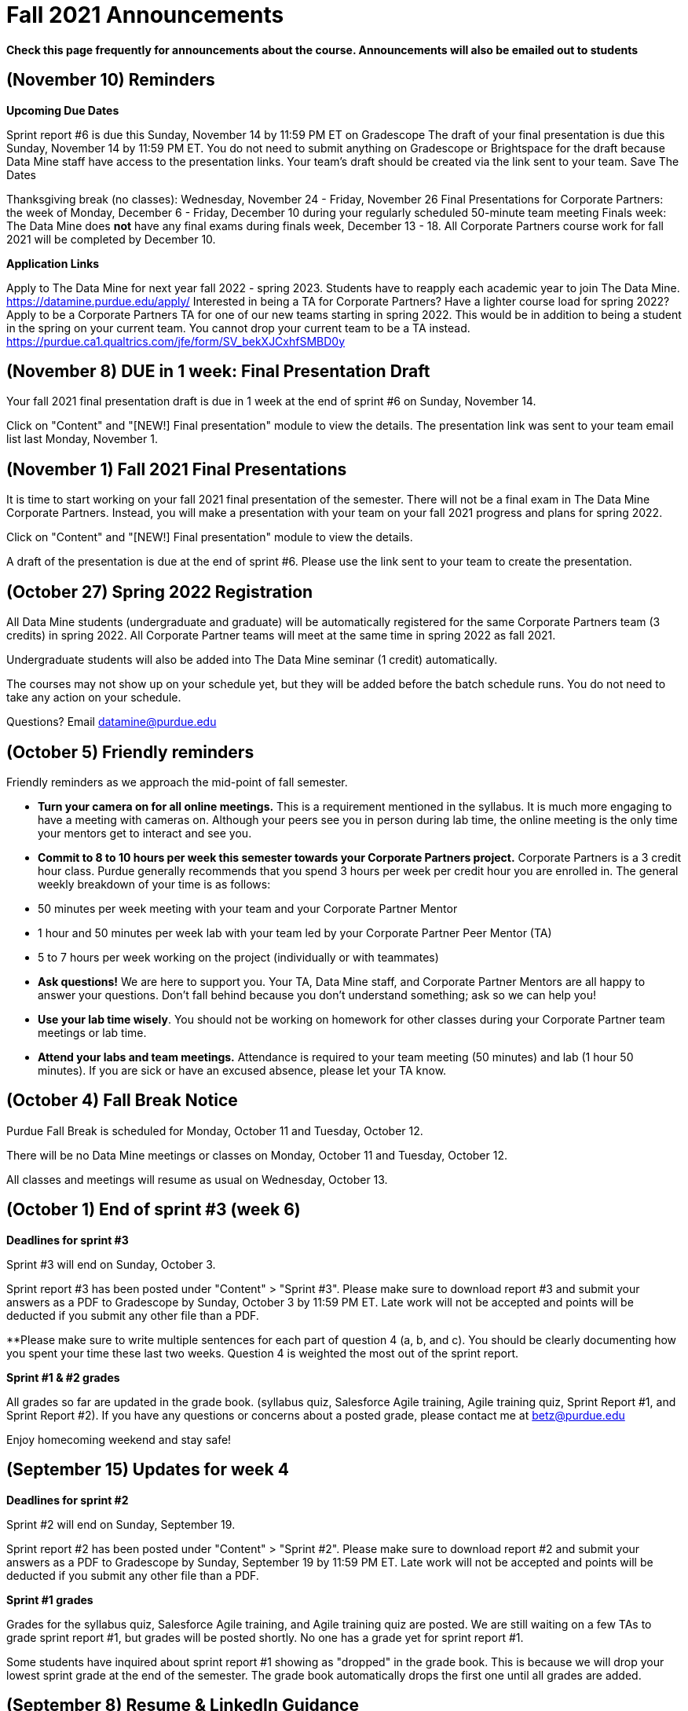= Fall 2021 Announcements 

*Check this page frequently for announcements about the course. Announcements will also be emailed out to students*

== (November 10) Reminders 

 	
*Upcoming Due Dates*

Sprint report #6 is due this Sunday, November 14 by 11:59 PM ET on Gradescope 
The draft of your final presentation is due this Sunday, November 14 by 11:59 PM ET. You do not need to submit anything on Gradescope or Brightspace for the draft because Data Mine staff have access to the presentation links. Your team's draft should be created via the link sent to your team. 
Save The Dates

Thanksgiving break (no classes): Wednesday, November 24 - Friday, November 26
Final Presentations for Corporate Partners: the week of Monday, December 6 - Friday, December 10 during your regularly scheduled 50-minute team meeting
Finals week: The Data Mine does *not* have any final exams during finals week, December 13 - 18. All Corporate Partners course work for fall 2021 will be completed by December 10. 

*Application Links*

Apply to The Data Mine for next year fall 2022 - spring 2023. Students have to reapply each academic year to join The Data Mine. https://datamine.purdue.edu/apply/
Interested in being a TA for Corporate Partners? Have a lighter course load for spring 2022? Apply to be a Corporate Partners TA for one of our new teams starting in spring 2022. This would be in addition to being a student in the spring on your current team. You cannot drop your current team to be a TA instead.  https://purdue.ca1.qualtrics.com/jfe/form/SV_bekXJCxhfSMBD0y

== (November 8) DUE in 1 week: Final Presentation Draft 

Your fall 2021 final presentation draft is due in 1 week at the end of sprint #6 on Sunday, November 14. 

Click on "Content" and "[NEW!] Final presentation" module to view the details. The presentation link was sent to your team email list last Monday, November 1. 

== (November 1) Fall 2021 Final Presentations

It is time to start working on your fall 2021 final presentation of the semester. There will not be a final exam in The Data Mine Corporate Partners. Instead, you will make a presentation with your team on your fall 2021 progress and plans for spring 2022. 

Click on "Content" and "[NEW!] Final presentation" module to view the details. 

A draft of the presentation is due at the end of sprint #6. Please use the link sent to your team to create the presentation. 

== (October 27) Spring 2022 Registration

All Data Mine students (undergraduate and graduate) will be automatically registered for the same Corporate Partners team (3 credits) in spring 2022. All Corporate Partner teams will meet at the same time in spring 2022 as fall 2021.  

Undergraduate students will also be added into The Data Mine seminar (1 credit) automatically. 

The courses may not show up on your schedule yet, but they will be added before the batch schedule runs.  You do not need to take any action on your schedule.

Questions? Email datamine@purdue.edu 

== (October 5) Friendly reminders

Friendly reminders as we approach the mid-point of fall semester. 

- *Turn your camera on for all online meetings.* This is a requirement mentioned in the syllabus. It is much more engaging to have a meeting with cameras on. Although your peers see you in person during lab time, the online meeting is the only time your mentors get to interact and see you. 
- *Commit to 8 to 10 hours per week this semester towards your Corporate Partners project.* Corporate Partners is a 3 credit hour class. Purdue generally recommends that you spend 3 hours per week per credit hour you are enrolled in. The general weekly breakdown of your time is as follows:
   
    - 50 minutes per week meeting with your team and your Corporate Partner Mentor
    - 1 hour and 50 minutes per week lab with your team led by your Corporate Partner Peer Mentor (TA)
    - 5 to 7 hours per week working on the project (individually or with teammates)

- *Ask questions!* We are here to support you. Your TA, Data Mine staff, and Corporate Partner Mentors are all happy to answer your questions. Don't fall behind because you don't understand something; ask so we can help you! 
- *Use your lab time wisely*. You should not be working on homework for other classes during your Corporate Partner team meetings or lab time. 
- *Attend your labs and team meetings.* Attendance is required to your team meeting (50 minutes) and lab (1 hour 50 minutes). If you are sick or have an excused absence, please let your TA know. 

== (October 4) Fall Break Notice

Purdue Fall Break is scheduled for Monday, October 11 and Tuesday, October 12.

There will be no Data Mine meetings or classes on Monday, October 11 and Tuesday, October 12.

All classes and meetings will resume as usual on Wednesday, October 13. 

== (October 1) End of sprint #3 (week 6)

*Deadlines for sprint #3*

Sprint #3 will end on Sunday, October 3.

Sprint report #3 has been posted under "Content" > "Sprint #3". Please make sure to download report #3 and submit your answers as a PDF to Gradescope by Sunday, October 3 by 11:59 PM ET. Late work will not be accepted and points will be deducted if you submit any other file than a PDF. 

**Please make sure to write multiple sentences for each part of question 4 (a, b, and c). You should be clearly documenting how you spent your time these last two weeks. Question 4 is weighted the most out of the sprint report. 

*Sprint #1 & #2 grades*

All grades so far are updated in the grade book. (syllabus quiz, Salesforce Agile training, Agile training quiz, Sprint Report #1, and Sprint Report #2). If you have any questions or concerns about a posted grade, please contact me at betz@purdue.edu 

Enjoy homecoming weekend and stay safe!

== (September 15) Updates for week 4

*Deadlines for sprint #2*

Sprint #2 will end on Sunday, September 19.

Sprint report #2 has been posted under "Content" > "Sprint #2". Please make sure to download report #2 and submit your answers as a PDF to Gradescope by Sunday, September 19 by 11:59 PM ET. Late work will not be accepted and points will be deducted if you submit any other file than a PDF. 

*Sprint #1 grades*

Grades for the syllabus quiz, Salesforce Agile training, and Agile training quiz are posted. We are still waiting on a few TAs to grade sprint report #1, but grades will be posted shortly. No one has a grade yet for sprint report #1. 

Some students have inquired about sprint report #1 showing as "dropped" in the grade book. This is because we will drop your lowest sprint grade at the end of the semester. The grade book automatically drops the first one until all grades are added. 

== (September 8) Resume & LinkedIn Guidance
 	
It's recruiting season at Purdue and we know there are upcoming career fairs. Please review the "Resume & LinkedIn Guidance" under "Content" to view links with resume tips and how to list your experience in The Data Mine on your resume. 

Remember, the Center for Career Opportunities (CCO) offers free resume and CV reviews. 

https://cco.purdue.edu/Students/WhatWeOffer


== (September 3) Cameras should be *ON* during online meetings

Please remember that you should turn *ON* your camera for *all* online meetings. The Corporate Partner Mentors want to engage in conversation with you and it is much easier when we can see your faces. This is standard “net-iquette” of being on video calls.

Have a great weekend and please come next week to your online 50 minute meetings with your cameras *on*.



== (August 31) Deadlines for Sprint #1

Sprint #1 started on August 23 and will end on Sunday, September 5. The following are due by Sunday, September 5 at 11:59 PM ET. 

Syllabus Quiz
Salesforce Agile Training Module
Agile in The Data Mine Quiz
Sprint Report #1
Monday, September 6 is Labor Day so there will be no classes and no Corporate Partner meetings. 

== (August 22) First week jitters

To anyone feeling nervous about your first week in The Data Mine, one of our TAs shared this. I hope this eases your mind that this is a *_learning environment_* and we are here to support you. Please know that you are always welcome to ask questions to The Data Mine staff, your TA, your Corporate Partner mentor, or your peers. We hope you have a phenomenal year learning in The Data Mine. 

_"To anyone who feels nervous, I want to stress that this program is, by definition, a learning community. Last year my team had both PhD students and freshmen who had never taken a coding class in their life, and we created a space for everyone to learn, grow, and excel. We have worked very hard to ensure that people from all backgrounds and levels of experience are welcome. I promise if you put in genuine effort, you will have the resources you need to succeed."" ~Current TA, past Data Mine student_


== (August 15) Welcome to The Data Mine Corporate Partners!

Hello, and welcome to The Data Mine Corporate Partners! (STAT 190/290/390 The Data Mine & STAT 598 Data Science in Industry).

To get started, please click on "Sprint #1" on the left hand column. It includes the syllabus, where to go for your class time, and your first assignments. 

If you have questions, please email datamine@purdue.edu and include "Corporate Partners question: [your team name]" in the subject line to help you get the fastest response. 

We look forward to working with you this academic year! 
